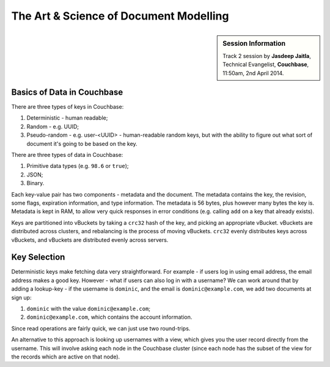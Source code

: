 The Art & Science of Document Modelling
=======================================

.. sidebar:: Session Information

    Track 2 session by **Jasdeep Jaitla**, Technical Evangelist,
    **Couchbase**, 11:50am, 2nd April 2014.

Basics of Data in Couchbase
---------------------------

There are three types of keys in Couchbase:

1. Deterministic - human readable;
2. Random - e.g. UUID;
3. Pseudo-random - e.g. user-<UUID> - human-readable random keys, but
   with the ability to figure out what sort of document it's going to
   be based on the key.

There are three types of data in Couchbase:

1. Primitive data types (e.g. ``98.6`` or ``true``);
2. JSON;
3. Binary.

Each key-value pair has two components - metadata and the
document. The metadata contains the key, the revision, some flags,
expiration information, and type information. The metadata is 56
bytes, plus however many bytes the key is. Metadata is kept in RAM,
to allow very quick responses in error conditions (e.g. calling
``add`` on a key that already exists).

Keys are partitioned into vBuckets by taking a ``crc32`` hash of the
key, and picking an appropriate vBucket. vBuckets are distributed
across clusters, and rebalancing is the process of moving
vBuckets. ``crc32`` evenly distributes keys across vBuckets, and
vBuckets are distributed evenly across servers.

Key Selection
-------------

Deterministic keys make fetching data very straightforward. For
example - if users log in using email address, the email address
makes a good key. However - what if users can also log in with a
username? We can work around that by adding a lookup-key - if the
username is ``dominic``, and the email is ``dominic@example.com``, we
add two documents at sign up:

1. ``dominic`` with the value ``dominic@example.com``;
2. ``dominic@example.com``, which contains the account information.

Since read operations are fairly quick, we can just use two
round-trips.

An alternative to this approach is looking up usernames with a view,
which gives you the user record directly from the username. This will
involve asking each node in the Couchbase cluster (since each node
has the subset of the view for the records which are active on that
node).
